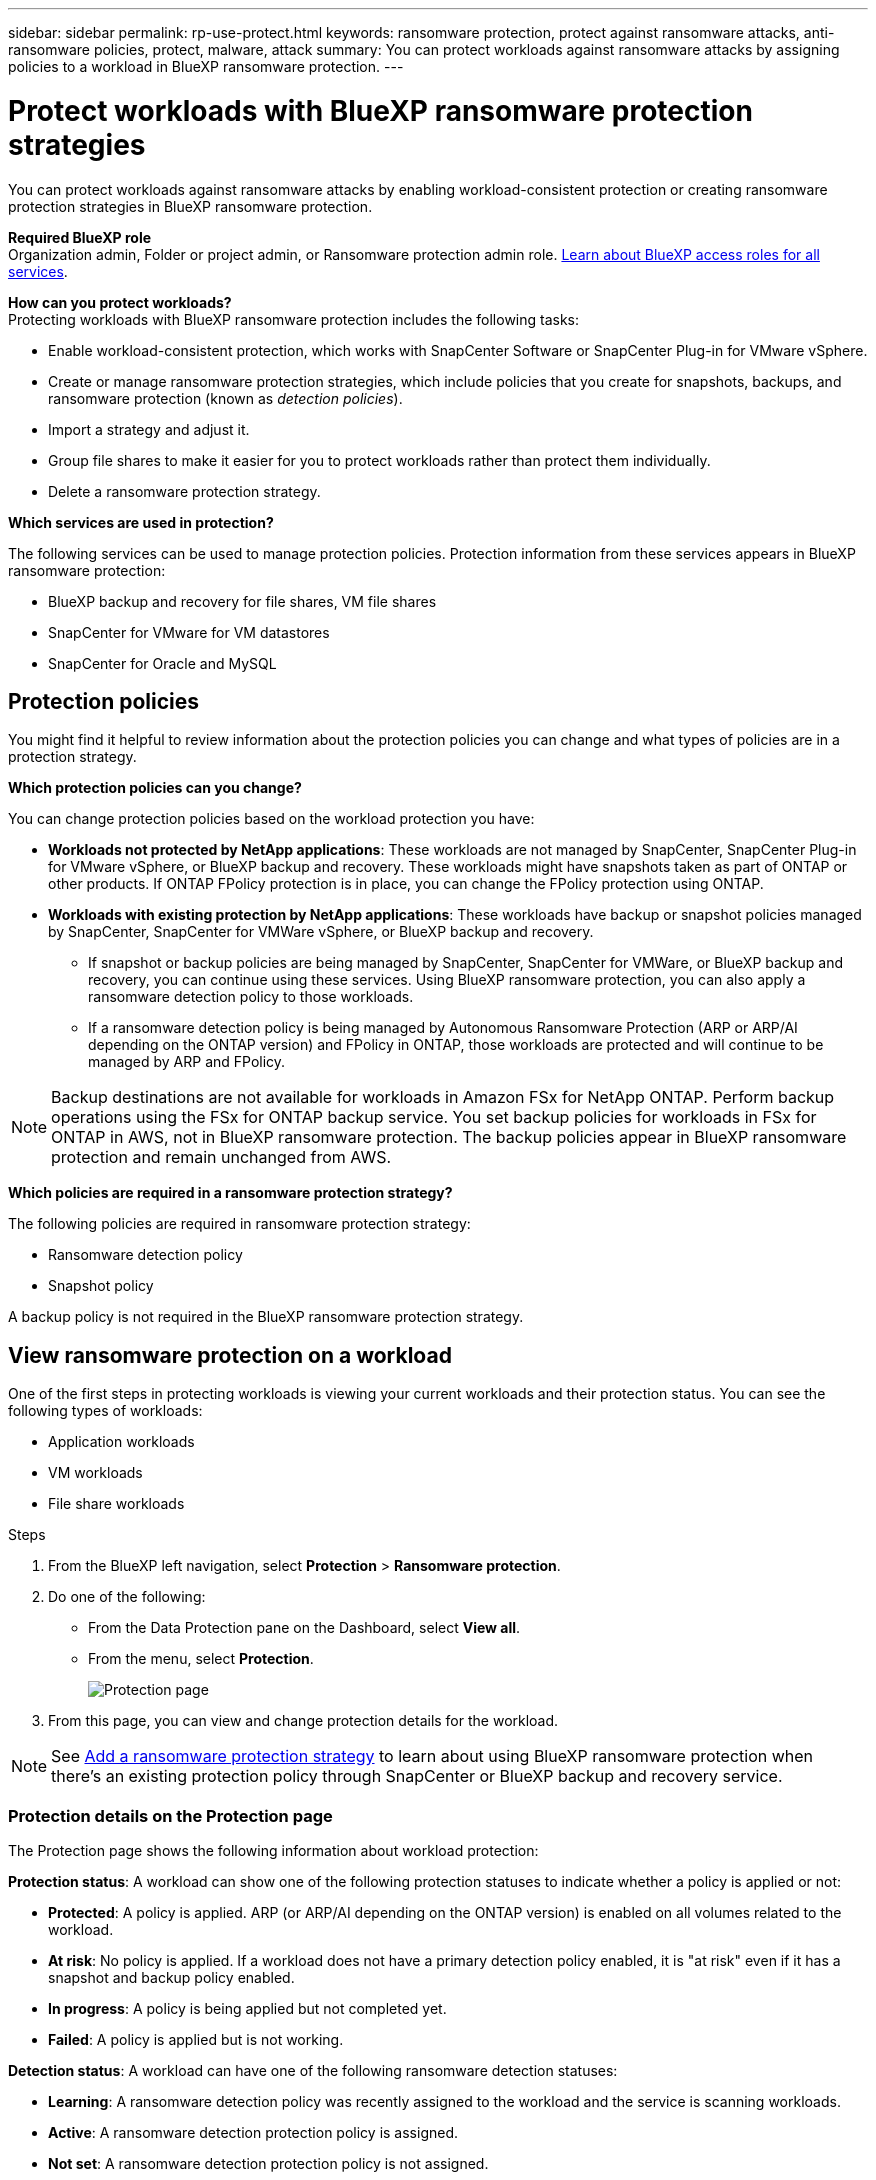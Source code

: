 ---
sidebar: sidebar
permalink: rp-use-protect.html
keywords: ransomware protection, protect against ransomware attacks, anti-ransomware policies, protect, malware, attack
summary: You can protect workloads against ransomware attacks by assigning policies to a workload in BlueXP ransomware protection.
---

= Protect workloads with BlueXP ransomware protection strategies
:hardbreaks:
:icons: font
:imagesdir: ./media/

[.lead]
You can protect workloads against ransomware attacks by enabling workload-consistent protection or creating ransomware protection strategies in BlueXP ransomware protection. 

*Required BlueXP role*
Organization admin, Folder or project admin, or Ransomware protection admin role. https://docs.netapp.com/us-en/bluexp-setup-admin/reference-iam-predefined-roles.html[Learn about BlueXP access roles for all services^].

*How can you protect workloads?*
Protecting workloads with BlueXP ransomware protection includes the following tasks:

* Enable workload-consistent protection, which works with SnapCenter Software or SnapCenter Plug-in for VMware vSphere.
// BFGF - not really true anymore
//** Change the priority or importance of the workload. 
//* link:/rp-use-protect-classify.html[Scan for personally identifiable sensitive data with BlueXP classification].
* Create or manage ransomware protection strategies, which include policies that you create for snapshots, backups, and ransomware protection (known as _detection policies_).
// BFGF - detection vs protection policies 
* Import a strategy and adjust it. 
// BFGF - still true? Utilize existing BlueXP backup and recovery or SnapCenter protection
* Group file shares to make it easier for you to protect workloads rather than protect them individually. 
//* Change the name of a workload.
//* Edit a ransomware protection strategy. 
* Delete a ransomware protection strategy.

*Which services are used in protection?*
// BFGF: BlueXP ransomware protection supports existing protection policies from:

The following services can be used to manage protection policies. Protection information from these services appears in BlueXP ransomware protection: 

* BlueXP backup and recovery for file shares, VM file shares
* SnapCenter for VMware for VM datastores
* SnapCenter for Oracle and MySQL



== Protection policies
You might find it helpful to review information about the protection policies you can change and what types of policies are in a protection strategy. 

*Which protection policies can you change?*

You can change protection policies based on the workload protection you have: 

//BFGF - this changes
* *Workloads not protected by NetApp applications*: These workloads are not managed by SnapCenter, SnapCenter Plug-in for VMware vSphere, or BlueXP backup and recovery. These workloads might have snapshots taken as part of ONTAP or other products. If ONTAP FPolicy protection is in place, you can change the FPolicy protection using ONTAP. 
 
* *Workloads with existing protection by NetApp applications*: These workloads have backup or snapshot policies managed by SnapCenter, SnapCenter for VMWare vSphere, or BlueXP backup and recovery.

** If snapshot or backup policies are being managed by SnapCenter, SnapCenter for VMWare, or BlueXP backup and recovery, you can continue using these services. Using BlueXP ransomware protection, you can also apply a ransomware detection policy to those workloads.
// BFGF addition? 

** If a ransomware detection policy is being managed by Autonomous Ransomware Protection (ARP or ARP/AI depending on the ONTAP version) and FPolicy in ONTAP, those workloads are protected and will continue to be managed by ARP and FPolicy. 

NOTE: Backup destinations are not available for workloads in Amazon FSx for NetApp ONTAP. Perform backup operations using the FSx for ONTAP backup service. You set backup policies for workloads in FSx for ONTAP in AWS, not in BlueXP ransomware protection. The backup policies appear in BlueXP ransomware protection and remain unchanged from AWS. 

*Which policies are required in a ransomware protection strategy?*

The following policies are required in ransomware protection strategy: 

* Ransomware detection policy
* Snapshot policy

A backup policy is not required in the BlueXP ransomware protection strategy. 
// You can optionally use a backup policy. 



== View ransomware protection on a workload

One of the first steps in protecting workloads is viewing your current workloads and their protection status. You can see the following types of workloads: 

* Application workloads 
* VM workloads
* File share workloads
// BFGF noted in SAN - are there other options here?

.Steps 

. From the BlueXP left navigation, select *Protection* > *Ransomware protection*. 

. Do one of the following: 
+
* From the Data Protection pane on the Dashboard, select *View all*. 
* From the menu, select *Protection*.
+
image:screen-protection.png[Protection page]
. From this page, you can view and change protection details for the workload.

NOTE: See link:#add-a-ransomware-protection-strategy[Add a ransomware protection strategy] to learn about using BlueXP ransomware protection when there's an existing protection policy through SnapCenter or BlueXP backup and recovery service.

=== Protection details on the Protection page

The Protection page shows the following information about workload protection: 


*Protection status*: A workload can show one of the following protection statuses to indicate whether a policy is applied or not: 

* *Protected*: A policy is applied. ARP (or ARP/AI depending on the ONTAP version) is enabled on all volumes related to the workload. 
* *At risk*: No policy is applied. If a workload does not have a primary detection policy enabled, it is "at risk" even if it has a snapshot and backup policy enabled. 
* *In progress*: A policy is being applied but not completed yet. 
* *Failed*: A policy is applied but is not working. 

//*Protection health*: A workload can have one of the following protection health statuses: 

//* *Healthy*: The workload has protection enabled and backups and snapshot copies have been completed. 
//* *In progress*: Backups or snapshot copies are in progress. 
//* *Failed*: Backups or snapshot copies have not completed successfully. 
//* *N/A*: Protection is not enabled or sufficient on the workload. 

*Detection status*: A workload can have one of the following ransomware detection statuses: 

//BFGF - there's a new ransomware option
* *Learning*: A ransomware detection policy was recently assigned to the workload and the service is scanning workloads. 
* *Active*: A ransomware detection protection policy is assigned. 
* *Not set*: A ransomware detection protection policy is not assigned. 
* *Error*: A ransomware detection policy was assigned, but the service has encountered an error. 
+
TIP: When protection is enabled in BlueXP ransomware protection, alert detection and reporting begins after the ransomware detection policy status changes from Learning mode to Active mode.


*Detection policy*: The name of the ransomware detection policy appears, if one has been assigned. If the detection policy has not been assigned, "N/A" appears. 

*Snapshot and backup policies*: This column shows the snapshot and backup policies applied to the workload and the product or service that is managing those policies.  

* Managed by SnapCenter
* Managed by SnapCenter Plug-in for VMware vSphere
* Managed by BlueXP backup and recovery
* Name of ransomware protection policy that governs snapshots and backups
* None


*Workload importance*

BlueXP ransomware protection assigns an importance or priority to each workload during discovery based on an analysis of each workload. The workload importance is determined by the following snapshot frequencies: 

* *Critical*: Snapshot copies taken more than 1 per hour (highly aggressive protection schedule)
* *Important*: Snapshot copies taken less than 1 per hour but greater than 1 per day
* *Standard*: Snapshot copies taken more than 1 per day 

*Predefined detection policies*

You can choose one of the following BlueXP ransomware protection predefined policies, which are aligned with workload importance: 

[cols=6*,options="header",cols="10,15a,20,15,15,15" width="100%"]
|===
| Policy level
| Snapshot
| Frequency
| Retention (Days)
| # of snapshot copies
| Total Max # of snapshot copies


.4+| *Critical workload policy* | Quarter hourly | Every 15 min | 3 | 288 | 309 
 | Daily  | Every 1 day | 14 | 14 | 309 
 | Weekly | Every 1 week | 35 | 5 | 309 
 | Monthly | Every 30 days | 60 | 2 | 309 

.4+| *Important workload policy* | Quarter hourly | Every 30 mins | 3 | 144 | 165 
 | Daily | Every 1 day | 14 | 14 | 165 
 | Weekly | Every 1 week | 35 | 5 | 165 
 | Monthly | Every 30 days | 60 | 2 | 165 


.4+| *Standard workload policy* | Quarter hourly | Every 30 min | 3| 72 | 93 
 | Daily | Every 1 day | 14 | 14 | 93  
 | Weekly | Every 1 week | 35 | 5  | 93 
 | Monthly | Every 30 days | 60 | 2 | 93 


|===


//== Change workload details

//You can review workload details such as the workload name, protection policies, and storage information. 

//You can change protection details such as the workload priority and name of the workload, if that workload is not managed by SnapCenter or BlueXP backup and recovery. 

//You can change the name of the workload, if that workload is not managed by SnapCenter or BlueXP backup and recovery. 

//.Steps from the Protection page

//. From the BlueXP ransomware protection menu, select *Protection*.
//. From the Protection page, select the *Actions* image:screenshot_horizontal_more_button.gif[Actions button] option for the workload you want to update.
//. From the Actions menu, select *Edit workload name*. 

//. Enter the new workload name. 
//. Select *Save*. 

//.Steps from the Workload details page

//. From the BlueXP ransomware protection menu, select *Protection*.
//. From the Protection page, select a workload. 
//+
//image:screen-protection-details3.png[Workload details from the Protection page]

//. To change the name of a workload, click the *Pencil* image:button_pencil.png[Pencil] icon next to the workload name and change the name. 
//. To change the importance of the workload from the assigned priority, click the *Pencil* image:button_pencil.png[Pencil] icon next to the workload priority and change it. 
//. To view the policy associated with the workload, in the Protection pane of the Workload details page, click *View policy*. 

//. To view workload backup destinations, in the Protection pane of the Workload details page, click the *View backup destination*.
//+
//A list of configured backup destinations appears. 
//For details, see link:rp-use-settings.html[Configure protection settings].



//BFGF - confirm no changes
== Enable application- or VM-consistent protection with SnapCenter

Enabling application- or VM-consistent protection helps you protect your application or VM workloads in a consistent manner, achieving a quiescent and consistent state to avoid potential data loss later if recovery is needed. 

This process initiates registering SnapCenter Software Server for applications or SnapCenter Plug-in for VMware vSphere for VMs using BlueXP backup and recovery. 

After you enable workload-consistent protection, you can manage protection strategies in BlueXP ransomware protection. The protection strategy includes the snapshot and backup policies managed elsewhere along with a ransomware detection policy managed in BlueXP ransomware protection. 

To learn about registering SnapCenter or SnapCenter Plug-in for VMware vSphere using BlueXP backup and recovery, refer to the following information:  

* https://docs.netapp.com/us-en/bluexp-backup-recovery/task-register-snapcenter-server.html[Register SnapCenter Server Software^]
* https://docs.netapp.com/us-en/bluexp-backup-recovery/task-register-snapCenter-plug-in-for-vmware-vsphere.html[Register SnapCenter Plug-in for VMware vSphere^]

.Steps 

. From the BlueXP ransomware protection menu, select *Dashboard*.
. From the Recommendations pane, locate one of the following recommendations and select *Review and fix*: 
+
* Register available SnapCenter Server with BlueXP
* Register available SnapCenter Plug-in for VMware vSphere (SCV) with BlueXP
//. From the Protection page, select a workload. 
//+
//image:screen-protection-sc-columns.png[Protection page]
//. On the Protection page, select the *Actions* image:screenshot_horizontal_more_button.gif[Actions button] option, and in the drop-down menu, select *Enable workload-consistent protection* to enable SnapCenter. 
//+ 
//TIP: The Enable workload-consistent protection screen appears. If you choose the VM-based recommendation, the link to install SnapCenter Plug-in for VMware vSphere appears instead of "Install SnapCenter."
//+
//image:screen-protection-enable-sc.png[Enable workload-consistent protection page]
//. In the Workload location field, select *Copy* to copy the workload location to the clipboard for use in the SnapCenter installation. Scroll down to see the remainder of the workload details. 
//. Select *Install SnapCenter*. 
//+
//* If you selected an application-based workload, the SnapCenter Software information appears. 
//* If you selected a VM-based workload, the SnapCenter Plug-in for VMware vSphere information appears. 

. Follow the information to register the SnapCenter or SnapCenter Plug-in for VMware vSphere host using BlueXP backup and recovery. 

. Return to BlueXP ransomware protection. 

. From BlueXP ransomware protection, go the Dashboard and initiate the discover process again. 

. From BlueXP ransomware protection, select *Protection* to view the Protection page. 

. Review details in the snapshot and backup policies column on the Protection page to see that the policies are managed elsewhere. 



== Add a ransomware protection strategy
//BFGF - reword: Adding a ransomware protection strategy to workloads creates a point of recovery in the event of a ransomware attack. 

//[IMPORTANT] Prior to the Jule 2025 BlueXP ransomware protection, how you added ransomware strategies depending on the existing protection level. With the July 2025 release, the workflow has been streamline. 

BlueXP ransomware protection supports working with existing snapshot and backup policies or enabling protection strategies. 

* **Create a ransomware protection strategy if you have no snapshot or backup policies.**
+
The ransomware protection policy includes:

** Snapshot policy 
** Ransomware detection policy
// creates a ransomware detection policy, which enables snapshots, and FPolicy. 
// If you have an existing backup 

*  **Replace the existing snapshot or backup policies from SnapCenter or BlueXP ransomware protection with strategies managed by BlueXP ransomware protection**
+
The ransomware protection policy includes:

** Snapshot policy 
** Ransomware detection policy

* *Create a detection policy for workloads that already have snapshot and backup policies*, which are managed in other NetApp products or services. The detection policy will not change the policies managed in other products.
+
The detection policy enables Autonomous Ransomware Protection and FPolicy protection if they are already activated in other services. Learn more about link:https://docs.netapp.com/us-en/ontap/anti-ransomware/index.html[Autonomous Ransomware Protection^], link:https://docs.netapp.com/us-en/bluexp-backup-recovery/index.html[BlueXP backup and recovery^], and link:https://docs.netapp.com/us-en/ontap/nas-audit/two-parts-fpolicy-solution-concept.html[ONTAP FPolicy^].

// Ransomware policy can supplant the existing policy

// BFGF
=== Create a ransomware protection strategy (if you have no snapshot or backup policies)

If snapshot or backup policies do not exist on the workload, you can create a ransomware protection strategy, which can include the following policies that you create in BlueXP ransomware protection: 

* Snapshot policy 
* Backup policy 
* Ransomware detection policy


.Steps to create a ransomware protection strategy [[steps]]

. From the BlueXP ransomware protection menu, select *Protection*.
+
image:screen-protection.png[Manage strategy page]

. From the Protection page, select a workload then select *Protect*. 
+
image:screen-protection-strategy.png[Manage strategies]


. From the Ransomware protection strategies page, select *Add*. 
+
image:screen-protection-strategy-add.png[Add strategy page showing the snapshot section]

. Enter a new strategy name, or enter an existing name to copy it. If you enter an existing name, choose which one to copy and select *Copy*.
+
NOTE: If you choose to copy and modify an existing strategy, the service appends "_copy" to the original name. You should change the name and at least one setting to make it unique. 

. For each item, select the *Down arrow*. 

* *Detection policy*: 
** *Policy*: Choose one of the predesigned detection policies. 
** *Primary detection*: Enable ransomware detection to have the service detect potential ransomware attacks. 
** *Block file extensions*: Enable this to have the service block known suspicious file extensions. The service takes automated snapshot copies when Primary detection is enabled. 
+
If you want to change the blocked file extensions, edit them in System Manager. 

* *Snapshot policy*: 
** *Snapshot policy base ame*: Select a policy or select *Create* and enter a name for the snapshot policy. 
** *Snapshot locking*: Enable this to lock the snapshot copies on primary storage so that they cannot be modified or deleted for a certain period of time even if a ransomware attack manages its way to the backup storage destination. This is also called _immutable storage_. This enables quicker restore time. 
+
When a snapshot is locked, the volume expiration time is set to the expiration time of the snapshot copy. 
+
Snapshot copy locking is available with ONTAP 9.12.1 and later. To learn more about SnapLock, refer to https://docs.netapp.com/us-en/ontap/snaplock/index.html[SnapLock in ONTAP^].
** *Snapshot schedules*: Choose schedule options, the number of snapshot copies to keep, and select to enable the schedule. 
//+
//image:screen-protection-strategy-add-backups.png[Add strategy page showing the Backup section]
* *Backup policy*: 
** *Backup policy basename*: Enter a new or choose an existing name. 
//** *Backup locking*: Choose this to prevent backups on secondary storage from being modified or deleted for a certain period of time. This is also called _immutable storage_. 

** *Backup schedules*: Choose schedule options for secondary storage and enable the schedule. 

+
TIP: To enable backup locking on secondary storage, configure your backup destinations using the *Settings* option. For details, see link:rp-use-settings.html[Configure settings].

. Select *Add*. 

=== Add a policy to workloads that already have snapshot and backup policies

BlueXP ransomware protection enables you to assign either a detection policy or a protection policy to workloads with existing snapshot and backup protection managed in other NetApp products or services. Other services, such as BlueXP backup and recovery and SnapCenter, use policies that govern snapshots, replication to secondary storage, or backups to object storage. 

Before adding a policy to workloads with existing policies, understand the following distinctions between detection and protection policies. 

// BFGF move this
. **Detection policies** alert you to ransomware threats but do not provide additional protection. Adding a _detection_ policy doesn't change the policies managed in other products.
. **Protection policies** support replication of the workload managed by BlueXP ransomware protection. Protection policies can include snapshots, replication to secondary storage, or backups. Adding a _protection_ policy replaces existing snapshot and backup policies. 

// BFGF retitle 
==== Add a detection policy 

.Steps
. From the BlueXP ransomware protection menu, select *Protection*.
+
image:screen-protection.png[Manage strategy page]

. From the Protection page, select a workload then select *Protect*. 
// BFGF changes
. BlueXP ransomware protection detects if there are existing active SnapCenter or BlueXP backup and recovery policies.
. To leave your existing BlueXP backup and recovery or SnapCenter policies in place and only apply a _detection_ policy, leave the **Replace existing policies** box unchecked.
. To see details of the SnapCenter policies, select the *Down arrow*.
+
Select a detection policy then select **Protect**. 
. On the Protection page, review the **Detection status** to confirm detection is Active.  

// BFGF rename
==== Add a protection policy

.Steps

. From the BlueXP ransomware protection menu, select *Protection*.
+
image:screen-protection.png[Manage strategy page]

. From the Protection page, select a workload then select *Protect*. 
// BFGF changes
. BlueXP ransomware protection detects if there are existing active BlueXP backup and recovery or SnapCenter policies. To replace the existing BlueXP backup and recovery or SnapCenter policies, select the **Replace existing policies ** box. When you select the box, BlueXP ransomware protection replaces the list of detection policies with detection policies. 

. Choose a protection policy. If no protection policy exists, select **Add** to create a new policy. For information about creating a policy, see <<steps, Create a protection policy>>.
. Select **Protect**. 
. Under Backup destinations, configure the backup destination. 
// steps? 
. Select *Protect*. 
. On the Protection page, review the **Detection status** to confirm detection is Active.  

// review the Detection policy column to see the Detection policy assigned. Also, the snapshot and backup policies column shows the name of the product or service managing the policies. relevant?
// BFGF changes end

=== Assign a different policy 

You can assign a different policy replacing the current one.

.Steps 


. From the BlueXP ransomware protection menu, select *Protection*.

. From the Protection page, on the workload row, select *Edit protection*. 

. If the workload has an existing BlueXP backup and recovery or SnapCenter policy that you want to maintain, uncheck **Replace existing policies**. To replace the existing policies, check **Replace existing policies**.  
// BFGF

. In the Policies page, select the down arrow for the policy you want to assign to review the details. 

. Select the policy you want to assign.

. Select *Protect* to complete the change.


== Group file shares for easier protection 

Grouping file shares in a protection group makes it easier to protect your data estate. The service can protect all volumes in a group at the same time rather than protect each volume separately. 

You can create groups regardless of their protection status (that is, groups that are not protected and groups that are protected). When you add a protection policy to a protection group, the new protection policy replaces any existing policy, including policies managed by BlueXP backup and recovery and SnapCenter. 
// BFGF

.Steps
. From the BlueXP ransomware protection menu, select *Protection*.
+
image:screen-protection.png[Manage strategy page]


. From the Protection page, select the *Protection groups* tab. 
+
image:screen-protection-groups.png[Protection groups page]
. Select *Add*. 
+
image:screen-protection-groups-add.png[Add protection group page]

. Enter a name for the protection group. 

. Select the workloads to add to the group. 
+
TIP: To see more details on the workloads, scroll to the right. 

. Select *Next*. 
+
image:screen-protection-groups-policy.png[Add protection group - Policy page]

. Select the policy to govern the protection for this group. 
. Select *Next*. 
. Review the selections for the protection group. 
. Select *Add*. 

//=== Add more workloads to a group
//You might later need to add more workloads to an existing group. 

//If the group includes workloads managed only by BlueXP ransomware protection (and not by SnapCenter or BlueXP backup and recovery), you should use separate groups for workloads managed by just BlueXP ransomware protection and another group for workloads managed by other services. 

//.Steps
//. From the BlueXP ransomware protection menu, select *Protection*.


//. From the Protection page, select the *Protection groups* tab. 
//+
//image:screen-protection-groups.png[Protection groups page]
//. Select the group to which you want to add more workloads. 
//+
//image:screen-protection-groups-more-workloads.png[Protection group details page]
//. From the selected protection group page, select *Add*. 
//+
//BlueXP ransomware protection shows you only the workloads that are not already in the group that use the same snapshot and backup policies as the group. 
//+
//TIP: The top of the page shows which service maintains the snapshot, backup, and detection policies. 
//. Select the additional workloads that should be added to the group.
//. Select *Save*. 


=== Edit group protection 

You can change the detection policy on an existing group. 

.Steps
. From the BlueXP ransomware protection menu, select *Protection*.
. From the Protection page, select the *Protection groups* tab then select the group whose policy you want to modify. 
//+
//image:screen-protection-groups-edit.png[Protection groups page showing Edit option]
. From protection group's overview page, select *Edit protection*. 
. Select an existing protection policy to apply or select **Add** to create a new protection policy. For more information about adding a protection policy see, <<steps, Create a protection policy>>. Then select **Save**.
. In the backup destination overview, select an existing backup destination or **Add a new backup destination**. 
. Select **Next** to review your changes. 

 


=== Remove workloads from a group

You might later need to remove workloads from an existing group. 

.Steps
. From the BlueXP ransomware protection menu, select *Protection*.


. From the Protection page, select the *Protection groups* tab. 


. Select the group from which you want to remove one or more workloads. 
+
image:screen-protection-groups-more-workloads.png[Protection group details page]
. From the selected protection group page, select the workload you want to remove from the group and select the *Actions* image:screenshot_horizontal_more_button.gif[Actions button] option.
. From the Actions menu, select *Remove workload*. 

. Confirm that you want to remove the workload and select *Remove*. 

=== Delete the protection group

Deleting the protection group removes the group and its protection but doesn't remove the individual workloads.

.Steps
. From the BlueXP ransomware protection menu, select *Protection*.


. From the Protection page, select the *Protection groups* tab. 


. Select the group from which you want to remove one or more workloads. 
+
image:screen-protection-groups-more-workloads.png[Protection group details page]

. From the selected protection group page, at the top right, select *Delete protection group*.

. Confirm that you want to delete the group and select *Delete*. 

== Manage ransomware protection strategies

You can delete a ransomware strategy.

=== View workloads protected by a ransomware protection strategy

Before you delete a ransomware protection strategy, you might want to view which workloads are protected by that strategy. 

You can view the workloads from the list of strategies or when you are editing a specific strategy. 

.Steps when viewing the list of strategies

. From the BlueXP ransomware protection menu, select *Protection*.

. From the Protection page, select *Manage protection strategies*. 
+
The Ransomware protection strategies page displays a list of strategies.
+
image:screen-protection-strategy-list.png[Ransomware protection strategies screen showing a list of strategies] 
. On the Ransomware protection strategies page, in the Protected workloads column, click the down arrow at the end of the row. 

//.Steps when editing a strategy


//. From the BlueXP ransomware protection menu, select *Protection*.

//. From the Protection page, select *Manage protection strategies*. 
//+
//image:screen-protection-strategy-list.png[Ransomware protection strategies screen showing the Actions menu]

//. In the Manage strategies page, select the *Actions* image:screenshot_horizontal_more_button.gif[Actions button] option for the strategy you want to change.

//. From the Actions menu, select *Edit*. 
//+
//image:screen-protection-strategy-edit.png[Edit ransomware protection strategy page]

//. View the workloads protected by this strategy by selecting *View* next to the number of workloads at the top of the page. 



//=== Edit a ransomware protection strategy 

//You can edit a protection strategy by selecting a different preconfigured detection policy strategy, selecting a different policy, or adding a new backup policy.

//.Steps 


//. From the BlueXP ransomware protection menu, select *Protection*.

//. From the Protection page, select *Manage protection strategies*. 
//+
//image:screen-protection-strategy-list.png[Ransomware protection strategies screen showing the Actions menu]

//. In the Manage strategies page, select the *Actions* image:screenshot_horizontal_more_button.gif[Actions button] option for the strategy you want to change.

//. From the Actions menu, select *Edit policy*. 

//. Do one of the following: 
//* Copy from an existing strategy. 
//* Select a different snapshot or backup policy.
//* Add a new snapshot or backup policy. 

//. Change the details. 

//. Select *Save* to finish the change. 



=== Delete a ransomware protection strategy

You can delete a protection strategy that is not currently associated with any workloads. 

.Steps 

. From the BlueXP ransomware protection menu, select *Protection*.

. From the Protection page, select *Manage protection strategies*. 

. In the Manage strategies page, select the *Actions* image:screenshot_horizontal_more_button.gif[Actions button] option for the strategy you want to delete.

. From the Actions menu, select *Delete policy*. 


